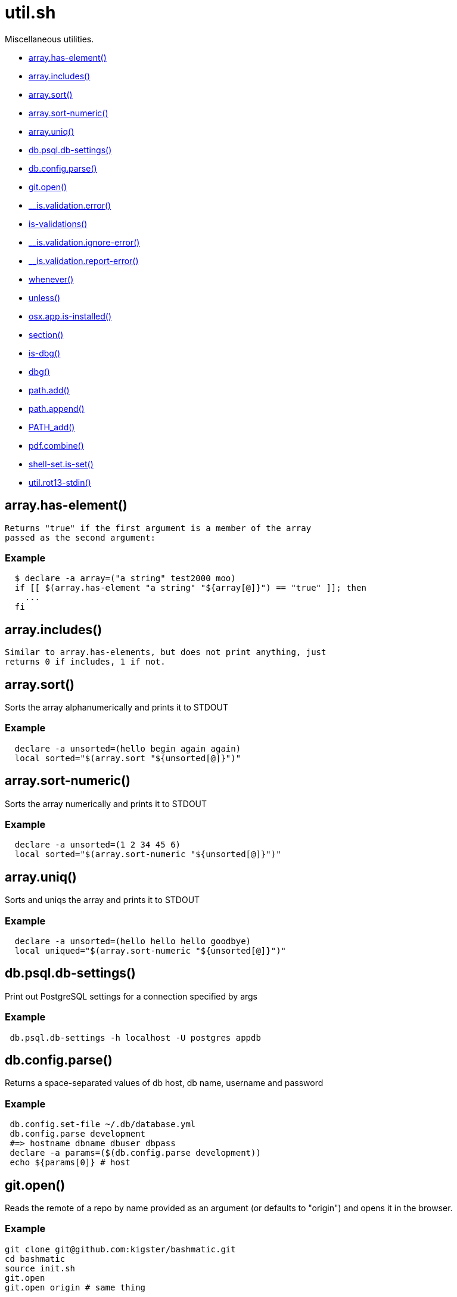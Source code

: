 = util.sh
:doctype: book

Miscellaneous utilities.

* <<arrayhas-element,array.has-element()>>
* <<arrayincludes,array.includes()>>
* <<arraysort,array.sort()>>
* <<arraysort-numeric,array.sort-numeric()>>
* <<arrayuniq,array.uniq()>>
* <<dbpsqldb-settings,db.psql.db-settings()>>
* <<dbconfigparse,db.config.parse()>>
* <<gitopen,git.open()>>
* <<isvalidationerror,__is.validation.error()>>
* <<is-validations,is-validations()>>
* <<isvalidationignore-error,__is.validation.ignore-error()>>
* <<isvalidationreport-error,__is.validation.report-error()>>
* <<whenever,whenever()>>
* <<unless,unless()>>
* <<osxappis-installed,osx.app.is-installed()>>
* <<section,section()>>
* <<is-dbg,is-dbg()>>
* <<dbg,dbg()>>
* <<pathadd,path.add()>>
* <<pathappend,path.append()>>
* <<pathadd,PATH_add()>>
* <<pdfcombine,pdf.combine()>>
* <<shell-setis-set,shell-set.is-set()>>
* <<utilrot13-stdin,util.rot13-stdin()>>

== array.has-element()

 Returns "true" if the first argument is a member of the array
 passed as the second argument:

=== Example

[source,bash]
----
  $ declare -a array=("a string" test2000 moo)
  if [[ $(array.has-element "a string" "${array[@]}") == "true" ]]; then
    ...
  fi
----

== array.includes()

 Similar to array.has-elements, but does not print anything, just
 returns 0 if includes, 1 if not.

== array.sort()

Sorts the array alphanumerically and prints it to STDOUT

=== Example

[source,bash]
----
  declare -a unsorted=(hello begin again again)
  local sorted="$(array.sort "${unsorted[@]}")"
----

== array.sort-numeric()

Sorts the array numerically and prints it to STDOUT

=== Example

[source,bash]
----
  declare -a unsorted=(1 2 34 45 6)
  local sorted="$(array.sort-numeric "${unsorted[@]}")"
----

== array.uniq()

Sorts and uniqs the array and prints it to STDOUT

=== Example

[source,bash]
----
  declare -a unsorted=(hello hello hello goodbye)
  local uniqued="$(array.sort-numeric "${unsorted[@]}")"
----

== db.psql.db-settings()

Print out PostgreSQL settings for a connection specified by args

=== Example

[source,bash]
----
 db.psql.db-settings -h localhost -U postgres appdb
----

== db.config.parse()

Returns a space-separated values of db host, db name, username and password

=== Example

[source,bash]
----
 db.config.set-file ~/.db/database.yml
 db.config.parse development
 #=> hostname dbname dbuser dbpass
 declare -a params=($(db.config.parse development))
 echo ${params[0]} # host
----

== git.open()

Reads the remote of a repo by name provided as
  an argument (or defaults to "origin") and opens it in the browser.

=== Example

[source,bash]
----
git clone git@github.com:kigster/bashmatic.git
cd bashmatic
source init.sh
git.open
git.open origin # same thing
----

=== Arguments

* *$1* (optional): name of the remote to open, defaults to "orogin"

== __is.validation.error()

  Invoke a validation on the value, and process
               the invalid case using a customizable error handler.

=== Arguments

* {blank}
+
= @arg1 func        Validation function name to invoke
* {blank}
+
= @arg2 var         Value under the test
* {blank}
+
= @arg4 error_func  Error function to call when validation fails

[discrete]
=== Exit codes

* *0*: if validation passes

== is-validations()

Returns the list of validation functions available

== __is.validation.ignore-error()

Private function that ignores errors

== __is.validation.report-error()

Private function that ignores errors

== whenever()

a convenient DSL for validating things

=== Example

[source,bash]
----
   whenever /var/log/postgresql.log is.an-empty-file && {
      touch /var/log/postgresql.log
   }
----

== unless()

a convenient DSL for validating things

=== Example

[source,bash]
----
   unless /var/log/postgresql.log is.an-non-empty-file && {
      touch /var/log/postgresql.log
   }
----

== osx.app.is-installed()

@description
  Checks if a given parameter matches any of the installed applications
  under /Applications and ~/Applications

By the default prints the matched application. Pass `-q` as a second
  argument to disable output.

=== Example

[source,bash]
----
 ❯ osx.app.is-installed safari
 Safari.app
 ❯ osx.app.is-installed safari -q && echo installed
 installed
 ❯ osx.app.is-installed microsoft -c
 6
----

=== Arguments

* *$1* (a): string value to match (case insentively) for an app name
* $2.. additional arguments to the last invocation of `grep`

=== Exit codes

* *0*: if match was found
* *1*: if not

== section()

Prints a "arrow-like" line using powerline characters

=== Arguments

* {blank}
+
= @arg1 Width (optional) -- only intepretered as width if the first argument is a number.
* {blank}
+
= @args Text to print

== is-dbg()

Checks if we have debug mode enabled

== dbg()

Local debugging helper, activate it with DEBUG=1

== path.add()

Adds valid directories to those in the PATH and prints
             to the output. DOES NOT MODIFY $PATH

== path.append()

Appends valid directories to those in the PATH, and
             exports the new value of the PATH

== PATH_add()

This function exists within direnv, but since we
             are sourcing in .envrc we need to have this defined
             to avoid errors.

== pdf.combine()

Combine multiple PDFs into a single one using ghostscript.

=== Example

[source,bash]
----
pdf.combine ~/merged.pdf 'my-book-chapter*'
----

=== Arguments

* *$1* (pathname): to the merged file
* *...* (the): rest of the PDF files to combine

== shell-set.is-set()

My super function.
Not thread-safe.

=== Example

[source,bash]
----
 echo "test: $(say-hello World)"
----

=== Arguments

* *$1* (string): A value to print

=== Exit codes

* *0*: If successful.
* *1*: If an empty string passed.

==== See also

* <<validate(),validate()>>

== util.rot13-stdin()

Convert STDIN using rot13

=== Example

[source,bash]
----
 echo "test" | util.rot13-stdin
----
